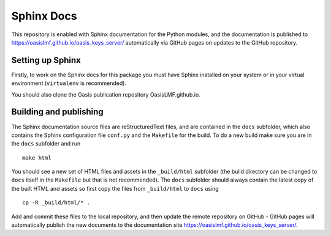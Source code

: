 Sphinx Docs
===========

This repository is enabled with Sphinx documentation for the Python
modules, and the documentation is published to
https://oasislmf.github.io/oasis\_keys\_server/ automatically via GitHub
pages on updates to the GitHub repository.

Setting up Sphinx
-----------------

Firstly, to work on the Sphinx docs for this package you must have
Sphinx installed on your system or in your virtual environment
(``virtualenv`` is recommended).

You should also clone the Oasis publication repository
OasisLMF.github.io.

Building and publishing
-----------------------

The Sphinx documentation source files are reStructuredText files, and
are contained in the ``docs`` subfolder, which also contains the Sphinx
configuration file ``conf.py`` and the ``Makefile`` for the build. To do
a new build make sure you are in the ``docs`` subfolder and run

::

    make html

You should see a new set of HTML files and assets in the ``_build/html``
subfolder (the build directory can be changed to ``docs`` itself in the
``Makefile`` but that is not recommended). The ``docs`` subfolder should
always contain the latest copy of the built HTML and assets so first
copy the files from ``_build/html`` to ``docs`` using

::

    cp -R _build/html/* .

Add and commit these files to the local repository, and then update the
remote repository on GitHub - GitHub pages will automatically publish
the new documents to the documentation site
https://oasislmf.github.io/oasis_keys_server/.
